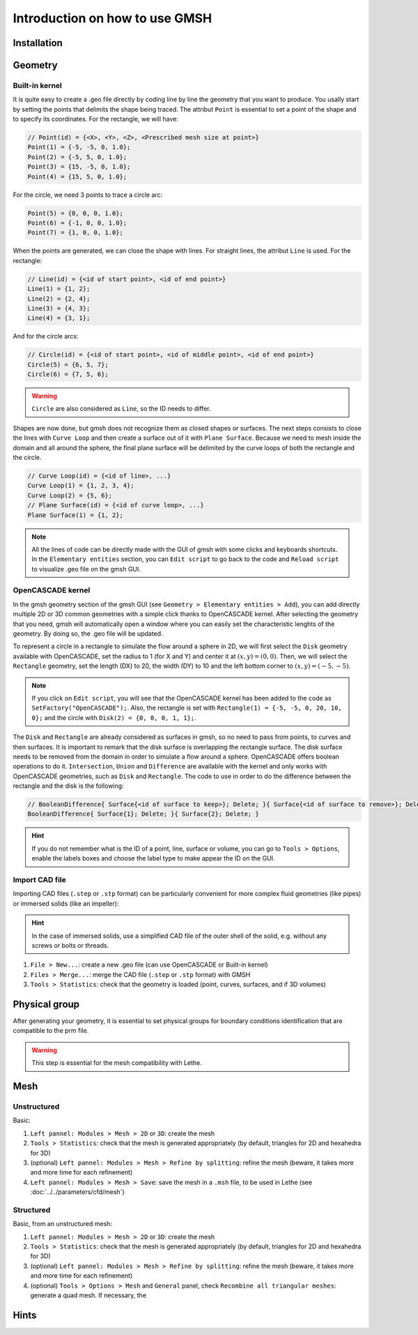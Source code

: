 ===============================
Introduction on how to use GMSH
===============================

--------------------------
Installation
--------------------------

--------------------------
Geometry
--------------------------

.. image:: images/geo.png
    :alt: The geometry of a circle in a rectangle
    :align: center
    :name: geometry

""""""""""""""""""""""""""
Built-in kernel
""""""""""""""""""""""""""
It is quite easy to create a .geo file directly by coding line by line the geometry that you want to produce. You usally start by setting the points that delimits the shape being traced. The attribut ``Point`` is essential to set a point of the shape and to specify its coordinates. For the rectangle, we will have:

.. code-block::

	// Point(id) = {<X>, <Y>, <Z>, <Prescribed mesh size at point>}
	Point(1) = {-5, -5, 0, 1.0};
	Point(2) = {-5, 5, 0, 1.0};
	Point(3) = {15, -5, 0, 1.0};
	Point(4) = {15, 5, 0, 1.0};
	
For the circle, we need 3 points to trace a circle arc:

.. code-block::

	Point(5) = {0, 0, 0, 1.0};
	Point(6) = {-1, 0, 0, 1.0};
	Point(7) = {1, 0, 0, 1.0};
	
When the points are generated, we can close the shape with lines. For straight lines, the attribut ``Line`` is used. For the rectangle:

.. code-block::

	// Line(id) = {<id of start point>, <id of end point>}
	Line(1) = {1, 2};
	Line(2) = {2, 4};
	Line(3) = {4, 3};
	Line(4) = {3, 1};
	
And for the circle arcs:

.. code-block::

	// Circle(id) = {<id of start point>, <id of middle point>, <id of end point>}
	Circle(5) = {6, 5, 7};
	Circle(6) = {7, 5, 6};

.. warning::
	``Circle`` are also considered as ``Line``, so the ID needs to differ.
	
Shapes are now done, but gmsh does not recognize them as closed shapes or surfaces. The next steps consists to close the lines with ``Curve Loop`` and then create a surface out of it with ``Plane Surface``. Because we need to mesh inside the domain and all around the sphere, the final plane surface will be delimited by the curve loops of both the rectangle and the circle.

.. code-block::

	// Curve Loop(id) = {<id of line>, ...}
	Curve Loop(1) = {1, 2, 3, 4};
	Curve Loop(2) = {5, 6};
	// Plane Surface(id) = {<id of curve loop>, ...}
	Plane Surface(1) = {1, 2};
	
.. note::
	All the lines of code can be directly made with the GUI of gmsh with some clicks and keyboards shortcuts. In the ``Elementary entities`` section, you can ``Edit script`` to go back to the code and ``Reload script`` to visualize .geo file on the gmsh GUI.

""""""""""""""""""""""""""
OpenCASCADE kernel
""""""""""""""""""""""""""
In the gmsh geometry section of the gmsh GUI (see ``Geometry > Elementary entities > Add``), you can add directly multiple 2D or 3D common geometries with a simple click thanks to OpenCASCADE kernel. After selecting the geometry that you need, gmsh will automatically open a window where you can easily set the characteristic lenghts of the geometry. By doing so, the .geo file will be updated.
	
To represent a circle in a rectangle to simulate the flow around a sphere in 2D, we will first select the ``Disk`` geometry available with OpenCASCADE, set the radius to 1 (for X and Y) and center it at :math:`(x,y)=(0,0)`. Then, we will select the ``Rectangle`` geometry, set the length (DX) to 20, the width (DY) to 10 and the left bottom corner to :math:`(x,y)=(-5,-5)`.
    
.. note::
	If you click on ``Edit script``, you will see that the OpenCASCADE kernel has been added to the code as ``SetFactory("OpenCASCADE");``. Also, the rectangle is set with ``Rectangle(1) = {-5, -5, 0, 20, 10, 0};`` and the circle with ``Disk(2) = {0, 0, 0, 1, 1};``.
	
The ``Disk`` and ``Rectangle`` are already considered as surfaces in gmsh, so no need to pass from points, to curves and then surfaces. It is important to remark that the disk surface is overlapping the rectangle surface. The disk surface needs to be removed from the domain in order to simulate a flow around a sphere. OpenCASCADE offers boolean operations to do it. ``Intersection``, ``Union`` and ``Difference`` are available with the kernel and only works with OpenCASCADE geometries, such as ``Disk`` and ``Rectangle``. The code to use in order to do the difference between the rectangle and the disk is the following:

.. code-block::
	
	// BooleanDifference{ Surface{<id of surface to keep>}; Delete; }{ Surface{<id of surface to remove>}; Delete; }
	BooleanDifference{ Surface{1}; Delete; }{ Surface{2}; Delete; }
	
.. hint::
	If you do not remember what is the ID of a point, line, surface or volume, you can go to ``Tools > Options``, enable the labels boxes and choose the label type to make appear the ID on the GUI.

""""""""""""""""""""""""""
Import CAD file
""""""""""""""""""""""""""
Importing CAD files (``.step`` or ``.stp`` format) can be particularly convenient for more complex fluid geometries (like pipes) or immersed solids (like an impeller):

.. hint::
  In the case of immersed solids, use a simplified CAD file of the outer shell of the solid, e.g. without any screws or bolts or threads.

1. ``File > New...``: create a new .geo file (can use OpenCASCADE or Built-in kernel)
2. ``Files > Merge...``: merge the CAD file (``.step`` or ``.stp`` format) with GMSH
3. ``Tools > Statistics``: check that the geometry is loaded (point, curves, surfaces, and if 3D volumes)

.. seealso::
  You can find a step-by-step video `here <https://www.youtube.com/watch?v=e7zA3joOWX8>`_, with very useful tools as how to inspect your mesh.

--------------------------
Physical group
--------------------------
After generating your geometry, it is essential to set physical groups for boundary conditions identification that are compatible to the prm file.

.. warning::
  This step is essential for the mesh compatibility with Lethe.

---------------------------
Mesh
---------------------------

""""""""""""""""""""""""""
Unstructured
""""""""""""""""""""""""""

Basic:

1. ``Left pannel: Modules > Mesh > 2D`` or ``3D``: create the mesh
2. ``Tools > Statistics``: check that the mesh is generated appropriately (by default, triangles for 2D and hexahedra for 3D)
3. (optional) ``Left pannel: Modules > Mesh > Refine by splitting``: refine the mesh (beware, it takes more and more time for each refinement)
4. ``Left pannel: Modules > Mesh > Save``: save the mesh in a ``.msh`` file, to be used in Lethe (see :doc:`../../parameters/cfd/mesh`)

""""""""""""""""""""""""""
Structured
""""""""""""""""""""""""""

Basic, from an unstructured mesh:

1. ``Left pannel: Modules > Mesh > 2D`` or ``3D``: create the mesh
2. ``Tools > Statistics``: check that the mesh is generated appropriately (by default, triangles for 2D and hexahedra for 3D)
3. (optional) ``Left pannel: Modules > Mesh > Refine by splitting``: refine the mesh (beware, it takes more and more time for each refinement)
4. (optional) ``Tools > Options > Mesh`` and ``General`` panel, check ``Recombine all triangular meshes``: generate a quad mesh. If necessary, the 


--------------------------
Hints
--------------------------



